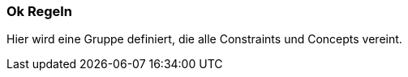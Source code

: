 [[ok:Default]]
[role=group,includesConstraints="ok:*(critical)"]
=== Ok Regeln
Hier wird eine Gruppe definiert, die alle Constraints und Concepts vereint.
